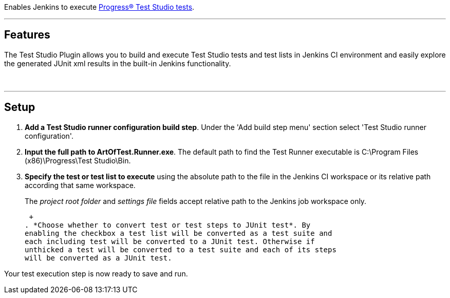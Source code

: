  

Enables Jenkins to execute https://www.telerik.com/teststudio[Progress®
Test Studio tests].

'''''

[[ProgressTestStudioPlugin-Features]]
== Features

The Test Studio Plugin allows you to build and execute Test Studio tests
and test lists in Jenkins CI environment and easily explore the
generated JUnit xml results in the built-in Jenkins functionality.

 

'''''

[[ProgressTestStudioPlugin-Setup]]
== Setup

. *Add a Test Studio runner configuration build step*. Under the 'Add
build step menu' section select 'Test Studio runner configuration'.
. *Input the full path to ArtOfTest.Runner.exe*. The default path to
find the Test Runner executable is C:\Program Files (x86)\Progress\Test
Studio\Bin.
. *Specify the test or test list to execute* using the absolute path to
the file in the Jenkins CI workspace or its relative path according that
same workspace.
+
The _project root folder_ and _settings file_ fields accept relative
path to the Jenkins job workspace only.
+
 +
. *Choose whether to convert test or test steps to JUnit test*. By
enabling the checkbox a test list will be converted as a test suite and
each including test will be converted to a JUnit test. Otherwise if
unthicked a test will be converted to a test suite and each of its steps
will be converted as a JUnit test.

Your test execution step is now ready to save and run.
